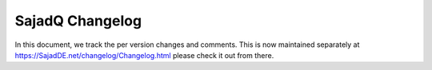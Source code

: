##################
 SajadQ Changelog
##################

In this document, we track the per version changes and comments. This is
now maintained separately at https://SajadDE.net/changelog/Changelog.html
please check it out from there.
